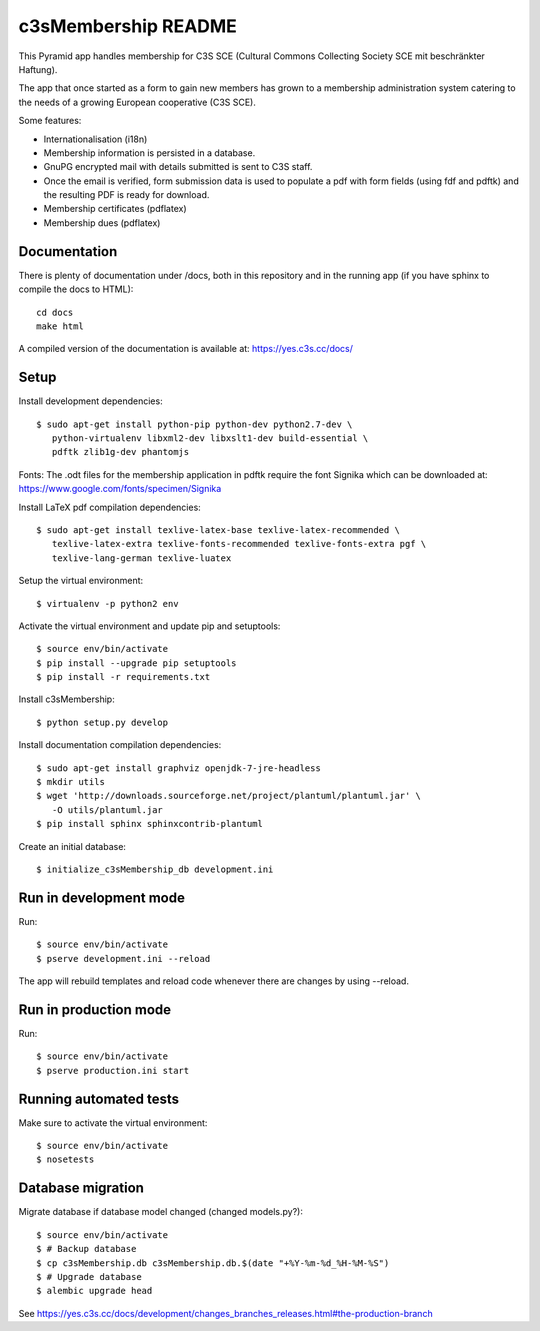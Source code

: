 c3sMembership README
====================

This Pyramid app handles membership for C3S SCE (Cultural Commons Collecting
Society SCE mit beschränkter Haftung).

The app that once started as a form to gain new members has grown to a
membership administration system catering to the needs of a growing European
cooperative (C3S SCE).

Some features:

* Internationalisation (i18n)
* Membership information is persisted in a database.
* GnuPG encrypted mail with details submitted is sent to C3S staff.
* Once the email is verified, form submission data is used to populate a pdf
  with form fields (using fdf and pdftk) and the resulting PDF is ready for
  download.
* Membership certificates (pdflatex)
* Membership dues (pdflatex)


Documentation
-------------

There is plenty of documentation under /docs, both in this repository and in
the running app (if you have sphinx to compile the docs to HTML)::

   cd docs
   make html

A compiled version of the documentation is available at:
https://yes.c3s.cc/docs/


Setup
-----

Install development dependencies::

   $ sudo apt-get install python-pip python-dev python2.7-dev \
      python-virtualenv libxml2-dev libxslt1-dev build-essential \
      pdftk zlib1g-dev phantomjs


Fonts: The .odt files for the membership application in pdftk require the font
Signika which can be downloaded at:
https://www.google.com/fonts/specimen/Signika

Install LaTeX pdf compilation dependencies::

   $ sudo apt-get install texlive-latex-base texlive-latex-recommended \
      texlive-latex-extra texlive-fonts-recommended texlive-fonts-extra pgf \
      texlive-lang-german texlive-luatex

Setup the virtual environment::

   $ virtualenv -p python2 env

Activate the virtual environment and update pip and setuptools::

   $ source env/bin/activate
   $ pip install --upgrade pip setuptools
   $ pip install -r requirements.txt

Install c3sMembership::

   $ python setup.py develop

Install documentation compilation dependencies::

   $ sudo apt-get install graphviz openjdk-7-jre-headless
   $ mkdir utils
   $ wget 'http://downloads.sourceforge.net/project/plantuml/plantuml.jar' \
      -O utils/plantuml.jar
   $ pip install sphinx sphinxcontrib-plantuml

Create an initial database::

   $ initialize_c3sMembership_db development.ini


Run in development mode
-----------------------

Run::

   $ source env/bin/activate
   $ pserve development.ini --reload

The app will rebuild templates and reload code whenever there are changes by
using --reload.


Run in production mode
----------------------

Run::

   $ source env/bin/activate
   $ pserve production.ini start


Running automated tests
-----------------------

Make sure to activate the virtual environment::

   $ source env/bin/activate
   $ nosetests


Database migration
------------------

Migrate database if database model changed (changed models.py?)::

   $ source env/bin/activate
   $ # Backup database
   $ cp c3sMembership.db c3sMembership.db.$(date "+%Y-%m-%d_%H-%M-%S")
   $ # Upgrade database
   $ alembic upgrade head

See https://yes.c3s.cc/docs/development/changes_branches_releases.html#the-production-branch
